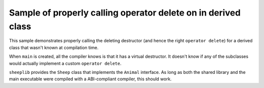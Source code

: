 Sample of properly calling operator delete on in derived class
==============================================================

This sample demonstrates properly calling the deleting destructor (and hence the
right ``operator delete``) for a derived class that wasn't known at compilation
time.

When ``main`` is created, all the compiler knows is that it has a virtual
destructor. It doesn't know if any of the subclasses would actually implement a
custom ``operator delete``.

``sheeplib`` provides the ``Sheep`` class that implements the ``Animal``
interface. As long as both the shared library and the main executable were
compiled with a ABI-compliant compiler, this should work.

